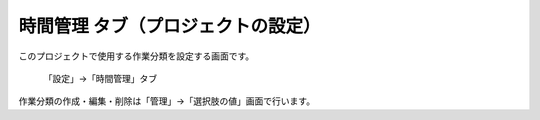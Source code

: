 時間管理 タブ（プロジェクトの設定）
-----------------------------------

このプロジェクトで使用する作業分類を設定する画面です。

.. figure:: ../../images/project-settings-activities.png

    「設定」→「時間管理」タブ

作業分類の作成・編集・削除は「管理」→「選択肢の値」画面で行います。
